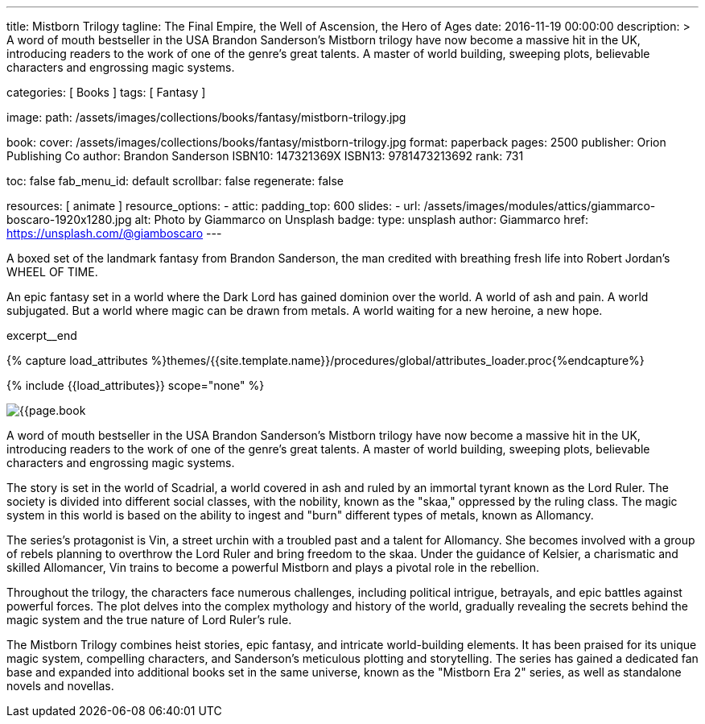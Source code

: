 ---
title:                                  Mistborn Trilogy
tagline:                                The Final Empire, the Well of Ascension, the Hero of Ages
date:                                   2016-11-19 00:00:00
description: >
                                        A word of mouth bestseller in the USA Brandon Sanderson's Mistborn trilogy
                                        have now become a massive hit in the UK, introducing readers to the work of
                                        one of the genre's great talents. A master of world building, sweeping plots,
                                        believable characters and engrossing magic systems.

categories:                             [ Books ]
tags:                                   [ Fantasy ]

image:
  path:                                 /assets/images/collections/books/fantasy/mistborn-trilogy.jpg

book:
  cover:                                /assets/images/collections/books/fantasy/mistborn-trilogy.jpg
  format:                               paperback
  pages:                                2500
  publisher:                            Orion Publishing Co
  author:                               Brandon Sanderson
  ISBN10:                               147321369X
  ISBN13:                               9781473213692
  rank:                                 731

toc:                                    false
fab_menu_id:                            default
scrollbar:                              false
regenerate:                             false

resources:                              [ animate ]
resource_options:
  - attic:
      padding_top:                      600
      slides:
        - url:                          /assets/images/modules/attics/giammarco-boscaro-1920x1280.jpg
          alt:                          Photo by Giammarco on Unsplash
          badge:
            type:                       unsplash
            author:                     Giammarco
            href:                       https://unsplash.com/@giamboscaro
---

// Page Initializer
// =============================================================================
// Enable the Liquid Preprocessor
:page-liquid:

// Set (local) page attributes here
// -----------------------------------------------------------------------------
// :page--attr:                         <attr-value>

// Place an excerpt at the most top position
// -----------------------------------------------------------------------------
A boxed set of the landmark fantasy from Brandon Sanderson, the man credited
with breathing fresh life into Robert Jordan's WHEEL OF TIME.

An epic fantasy set in a world where the Dark Lord has gained dominion over
the world. A world of ash and pain. A world subjugated. But a world where
magic can be drawn from metals. A world waiting for a new heroine, a new hope.

excerpt__end

//  Load Liquid procedures
// -----------------------------------------------------------------------------
{% capture load_attributes %}themes/{{site.template.name}}/procedures/global/attributes_loader.proc{%endcapture%}

// Load page attributes
// -----------------------------------------------------------------------------
{% include {{load_attributes}} scope="none" %}


// Page content
// ~~~~~~~~~~~~~~~~~~~~~~~~~~~~~~~~~~~~~~~~~~~~~~~~~~~~~~~~~~~~~~~~~~~~~~~~~~~~~

// Include sub-documents (if any)
// -----------------------------------------------------------------------------

[[readmore]]
[role="mt-4"]
image:{{page.book.cover}}[role="mr-4 mb-5 float-left"]

A word of mouth bestseller in the USA Brandon Sanderson's Mistborn trilogy
have now become a massive hit in the UK, introducing readers to the work of
one of the genre's great talents. A master of world building, sweeping plots,
believable characters and engrossing magic systems.

The story is set in the world of Scadrial, a world covered in ash and ruled
by an immortal tyrant known as the Lord Ruler. The society is divided into
different social classes, with the nobility, known as the "skaa," oppressed
by the ruling class. The magic system in this world is based on the ability
to ingest and "burn" different types of metals, known as Allomancy.

The series's protagonist is Vin, a street urchin with a troubled past and a
talent for Allomancy. She becomes involved with a group of rebels planning
to overthrow the Lord Ruler and bring freedom to the skaa. Under the
guidance of Kelsier, a charismatic and skilled Allomancer, Vin trains
to become a powerful Mistborn and plays a pivotal role in the rebellion.

Throughout the trilogy, the characters face numerous challenges, including
political intrigue, betrayals, and epic battles against powerful forces.
The plot delves into the complex mythology and history of the world,
gradually revealing the secrets behind the magic system and the true nature
of Lord Ruler's rule.

The Mistborn Trilogy combines heist stories, epic fantasy, and intricate
world-building elements. It has been praised for its unique magic system,
compelling characters, and Sanderson's meticulous plotting and storytelling.
The series has gained a dedicated fan base and expanded into additional
books set in the same universe, known as the "Mistborn Era 2" series, as
well as standalone novels and novellas.
